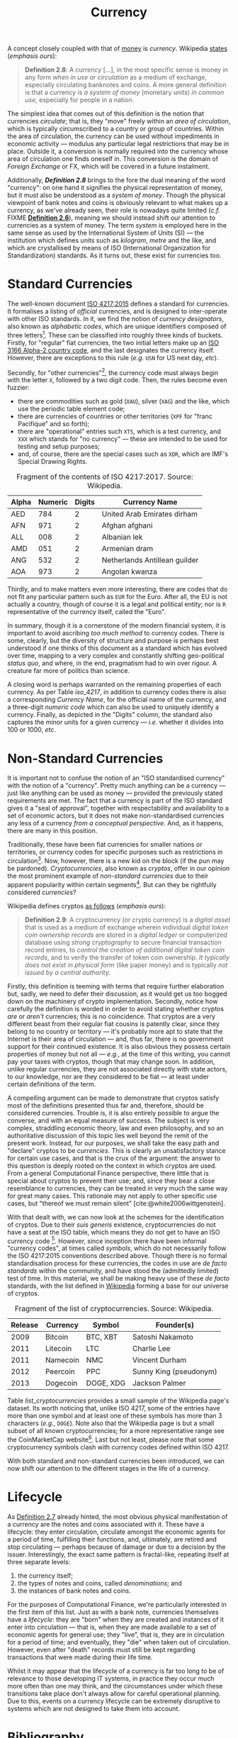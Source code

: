:PROPERTIES:
:ID: 2A81E1EB-2B9F-27B4-93B3-266A634E07B3
:END:
#+title: Currency
#+author: Marco Craveiro
#+options: <:nil c:nil todo:nil ^:nil d:nil date:nil author:nil toc:nil html-postamble:nil
#+startup: inlineimages
#+cite_export: csl
#+bibliography: ../bibliography.bib

A concept closely coupled with that of [[id:D564B035-80F8-0D04-B1DB-2832CD93B95B][money]] is /currency/. Wikipedia [[https://en.wikipedia.org/wiki/Currency][states]]
(/emphasis ours/):

#+name: definition_2_8
#+begin_quote
*Definition 2.8*: A /currency/ [...], in the most specific sense is money in any
form /when in use or circulation/ as a medium of exchange, especially
circulating banknotes and coins. A more general definition is that a currency is
/a system of money/ (monetary units) /in common use/, especially for people in a
nation.
#+end_quote

The simplest idea that comes out of this definition is the notion that
currencies /circulate/; that is, they "move" freely within an /area of
circulation/, which is typically circumscribed to a country or group of
countries. Within the area of circulation, the currency can be used without
impediments in economic activity --- modulus any particular legal restrictions
that may be in place. Outside it, a conversion is normally required into the
currency whose area of circulation one finds oneself in. This conversion is the
domain of /Foreign Exchange/ or FX, which will be covered in a future
instalment.

Additionally, *[[definition_2_8][Definition 2.8]]* brings to the fore the dual meaning of the word
"currency": on one hand it signifies the physical representation of money, but
it must also be understood as a /system of money/. Though the physical viewpoint
of bank notes and coins is obviously relevant to what makes up a currency, as
we've already seen, their role is nowadays quite limited (/c.f./ FIXME
*[[id:FCC97499-78A9-F4B4-1F6B-3144AAD74933][Definition 2.6]]*), meaning we should instead shift our attention to currencies
as a system of money. The term /system/ is employed here in the same sense as
used by the International System of Units (SI) --- the institution which defines
units such as /kilogram/, /metre/ and the like, and which are crystallised by
means of ISO (International Organization for Standardization) standards. As it
turns out, these exist for currencies too.

* Standard Currencies

The well-known document [[https://www.iso.org/iso-4217-currency-codes.html][ISO 4217:2015]] defines a standard for currencies. It
formalises a listing of /official/ currencies, and is designed to inter-operate
with other ISO standards. In it, we find the notion of /currency designators/,
also known as /alphabetic codes/, which are unique identifiers composed of three
letters[fn:unique]. These can be classified into roughly three kinds of buckets.
Firstly, for "regular" fiat currencies, the two initial letters make up an [[https://en.wikipedia.org/wiki/ISO_3166-1_alpha-2][ISO
3166 Alpha-2 country code]], and the last designates the currency itself.
However, there are exceptions to this rule (/e.g./ =USN= for US next day,
/etc/).

[fn:unique] By /unique/ we of course mean that no two currencies can have the
same alphabetic code within the ISO standard. Other currency systems,
particularly the informal ones, may repurpose the same codes.


Secondly, for "other currencies"[fn:supranational], the currency code must
always begin with the letter =X=, followed by a two digit code. Then, the rules
become even fuzzier:

- there are commodities such as gold (=XAU=), silver (=XAG=) and the like, which
  use the periodic table element code;
- there are currencies of countries or other territories (=XPF= for "franc
  Pacifique" and so forth);
- there are "operational" entries such =XTS=, which is a test currency, and
  =XXX= which stands for "no currency" --- these are intended to be used for
  testing and setup purposes;
- and, of course, there are the special cases such as =XDR=, which are IMF's
  Special Drawing Rights.

[fn:supranational] Wikipedia defines these as "'supranational' currencies,
procedural purposes, and several things which are 'similar to' currencies".


 #+caption: Fragment of the contents of ISO 4217:2017. Source: Wikipedia.
 #+name: iso_4217
 | Alpha | Numeric | Digits | Currency Name                 |
 |-------+---------+--------+-------------------------------|
 | AED   |     784 |      2 | United Arab Emirates dirham   |
 | AFN   |     971 |      2 | Afghan afghani                |
 | ALL   |     008 |      2 | Albanian lek                  |
 | AMD   |     051 |      2 | Armenian dram                 |
 | ANG   |     532 |      2 | Netherlands Antillean guilder |
 | AOA   |     973 |      2 | Angolan kwanza                |

Thirdly, and to make matters even more interesting, there are codes that do not
fit any particular pattern such as =EUR= for the Euro. After all, the EU is not
actually a country, though of course it is a legal and political entity; nor is
=R= representative of the currency itself, called the "Euro".

In summary, though it is a cornerstone of the modern financial system, it is
important to avoid ascribing /too much method/ to currency codes. There is some,
clearly, but the diversity of structure and purpose is perhaps best understood
if one thinks of this document as a standard which has evolved over time,
mapping to a very complex and constantly shifting geo-political /status quo/,
and where, in the end, pragmatism had to win over rigour. A creature far more of
politics than science.

A closing word is perhaps warranted on the remaining properties of each
currency. As per Table [[iso_4217][iso_4217]], in addition to currency codes there is also a
corresponding /Currency Name/, for the official name of the currency, and a
three-digit /numeric code/ which can also be used to uniquely identify a
currency. Finally, as depicted in the "Digits" column, the standard also
captures the minor units for a given currency --- /i.e./ whether it divides into
100 or 1000, /etc/.

* Non-Standard Currencies

It is important not to confuse the notion of an "ISO standardised currency" with
the notion of a "currency". Pretty much anything can be a currency --- just like
anything can be used as money --- provided the previously stated requirements
are met. The fact that a currency is part of the ISO standard gives it a "seal
of approval", together with respectability and availability to a set of economic
actors, but it does not make non-standardised currencies any less of a currency
/from a conceptual perspective/. And, as it happens, there are many in this
position.

Traditionally, these have been fiat currencies for smaller nations or
territories, or currency codes for specific purposes such as restrictions in
circulation[fn:onshore]. Now, however, there is a new kid on the block (if the
pun may be pardoned). /Cryptocurrencies/, also known as /cryptos/, offer in our
opinion the most prominent example of /non-standard currencies/ due to their
apparent popularity within certain segments[fn:popularity]. But can they be
rightfully considered /currencies/?

[fn:onshore] On which more will be said later, when we eventually reach /Foreign
Exchange/.

[fn:popularity] Granted, we are perhaps biased since, as stated on our
[[https://mcraveiro.blogspot.com/2020/04/nerd-food-computational-finance-part-i.html][introduction]], we'd like to use cryptos as our source of market data; but, to be
fair, there appears to be genuine interest in these, as judging by market
volume.


Wikipedia defines cryptos [[https://en.wikipedia.org/wiki/Cryptocurrency][as follows]] (/emphasis ours/):

#+name: definition_2_9
#+begin_quote
*Definition 2.9*: A cryptocurrency (or crypto currency) is a /digital asset/
that is used as a medium of exchange wherein individual /digital token coin
ownership records/ are stored in a /digital ledger/ or computerized database
using /strong cryptography/ to secure financial transaction record entries, to
/control the creation of additional digital token coin records/, and to verify
the transfer of token coin ownership. /It typically does not exist in physical
form/ (like paper money) and is typically /not issued by a central authority/.
#+end_quote

Firstly, this definition is teeming with terms that require further elaboration
but, sadly, we need to defer their discussion, as it would get us too bogged
down on the machinery of crypto implementation. Secondly, notice how carefully
the definition is worded in order to avoid stating whether cryptos /are/ or
/aren't/ currencies; this is no coincidence. That cryptos are a very different
beast from their regular fiat cousins is patently clear, since they belong to no
country or territory --- it's probably more apt to state that the Internet is
their area of circulation --- and, thus far, there is no government support for
their continued existence. It is also obvious they possess certain properties of
money but not all --- /e.g./, at the time of this writing, you cannot pay your
taxes with cryptos, though that may change soon. In addition, unlike regular
currencies, they are not associated directly with state actors, to our
knowledge, nor are they considered to be fiat --- at least under certain
definitions of the term.

A compelling argument can be made to demonstrate that cryptos satisfy most of
the definitions presented thus far and, therefore, should be considered
currencies. Trouble is, it is also entirely possible to argue the converse, and
with an equal measure of success. The subject is very complex, straddling
economic theory, law and even philosophy, and so an authoritative discussion of
this topic lies well beyond the remit of the present work. Instead, for our
purposes, we shall take the easy path and "declare" cryptos to be /currencies/.
This is clearly an unsatisfactory stance for certain use cases, and that is the
crux of the argument: the answer to this question is deeply rooted on the
context in which cryptos are used. From a general Computational Finance
perspective, there little that is special about cryptos to prevent their use;
and, since they bear a close resemblance to currencies, they can be treated in
very much the same way for great many cases. This rationale may not apply to
other specific use cases, but "thereof we must remain silent"
[cite:@white2006wittgenstein].

With that dealt with, we can now look at the schemes for the identification of
cryptos. Due to their /suis generis/ existence, cryptocurrencies do not have a
seat at the ISO table, which means they do not get to have an ISO currency
code [fn:btc_iso]. However, since inception there have been informal "currency
codes", at times called /symbols/, which do not necessarily follow the ISO
4217:2015 conventions described above. Though there is no formal standardisation
process for these currencies, the codes in use are /de facto standards/ within
the community, and have stood the (admittedly limited) test of time. In this
material, we shall be making heavy use of these /de facto/ standards, with the
list defined in [[https://en.wikipedia.org/wiki/List_of_cryptocurrencies][Wikipedia]] forming a base for our universe of cryptos.

#+caption: Fragment of the list of cryptocurrencies. Source: Wikipedia.
#+name: list_cryptocurrencies
| Release | Currency | Symbol    | Founder(s)             |
|---------+----------+-----------+------------------------|
|    2009 | Bitcoin  | BTC, XBT  | Satoshi Nakamoto       |
|    2011 | Litecoin | LTC       | Charlie Lee            |
|    2011 | Namecoin | NMC       | Vincent Durham         |
|    2012 | Peercoin | PPC       | Sunny King (pseudonym) |
|    2013 | Dogecoin | DOGE, XDG | Jackson Palmer         |

[fn:btc_iso] At the time of this writing, Bitcoin is going through the process
of applying for an ISO currency code. For more details on this matter see [[https://www.coindesk.com/bitcoin-needs-iso-certified-currency-code][Why
Bitcoin Needs an ISO-Certified Currency Code]].


Table [[list_cryptocurrencies][list_cryptocurrencies]] provides a small sample of the Wikipedia page's
dataset. Its worth noticing that, unlike ISO 4217, some of the entries have more
than one symbol and at least one of these symbols has more than 3 characters
(/e.g./, =DOGE=). Note also that the Wikipedia page is but a small subset of all
known cryptocurrencies; for a more representative range see the CoinMarketCap
website[fn:coinmarketcap]. Last but not least, please note that some
cryptocurrency symbols clash with currency codes defined within ISO 4217.

With both standard and non-standard currencies been introduced, we can now shift
our attention to the different stages in the life of a currency.

[fn:coinmarketcap] https://coinmarketcap.com/all/views/all/


* Lifecycle

As [[id:FCC97499-78A9-F4B4-1F6B-3144AAD74933][Definition 2.7]] already hinted, the most obvious physical manifestation of a
currency are the notes and coins associated with it. These have a lifecycle:
they enter circulation, circulate amongst the economic agents for a period of
time, fulfilling their functions, and, ultimately, are retired and stop
circulating --- perhaps because of damage or due to a decision by the issuer.
Interestingly, the exact same pattern is fractal-like, repeating itself at three
separate levels:

1. the currency itself;
2. the types of notes and coins, called /denominations/; and
3. the instances of bank notes and coins.

For the purposes of Computational Finance, we're particularly interested in the
first item of this list. Just as with a bank note, currencies themselves have a
/lifecycle/: they are "born" when they are created and instances of it enter
into circulation --- that is, when they are made available to a set of economic
agents for general use; they "live", that is, they are in circulation for a
period of time; and eventually, they "die" when taken out of circulation.
However, even after "death" records must still be kept regarding transactions
that were made during their life time.

Whilst it may appear that the lifecycle of a currency is far too long to be of
relevance to those developing IT systems, in practice they occur much more often
than one may think, and the circumstances under which these transitions take
place don't always allow for careful operational planning. Due to this, events
on a currency lifecycle can be extremely disruptive to systems which are not
designed to take them into account.

* Bibliography

#+print_bibliography:

| Previous: [[id:FCC97499-78A9-F4B4-1F6B-3144AAD74933][Kinds of Money]] | Next: [[id:CBC966ED-BE48-6204-1BBB-72360BFEC554][Cash]] | Top: [[id:CE1D1ADC-E267-8AD4-7033-3A0FEA7F89EC][Domain]] |
